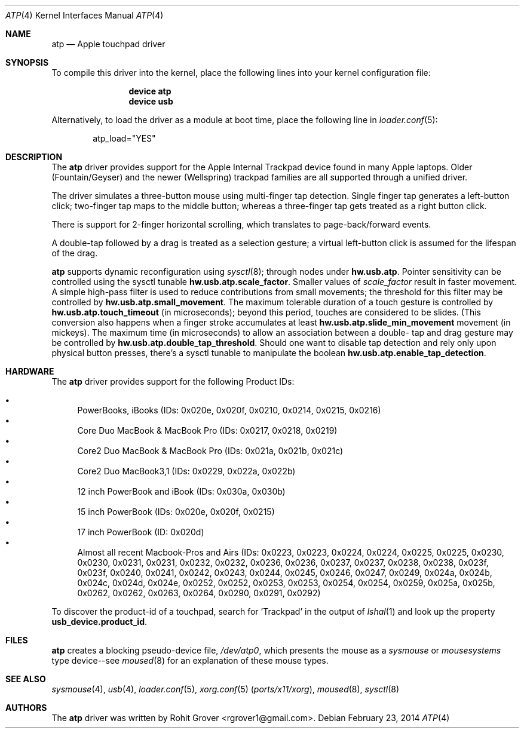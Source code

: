 .\" Copyright (c) 2014 Rohit Grover <rgrover1 at gmail dot com>.
.\" All rights reserved.
.\"
.\" Redistribution and use in source and binary forms, with or without
.\" modification, are permitted provided that the following conditions
.\" are met:
.\" 1. Redistributions of source code must retain the above copyright
.\"    notice, this list of conditions and the following disclaimer.
.\" 2. Redistributions in binary form must reproduce the above copyright
.\"    notice, this list of conditions and the following disclaimer in the
.\"    documentation and/or other materials provided with the distribution.
.\" 3. Neither the name of the author nor the names of any co-contributors
.\"    may be used to endorse or promote products derived from this software
.\"   without specific prior written permission.
.\"
.\" THIS SOFTWARE IS PROVIDED BY THE AUTHOR AND CONTRIBUTORS ``AS IS'' AND
.\" ANY EXPRESS OR IMPLIED WARRANTIES, INCLUDING, BUT NOT LIMITED TO, THE
.\" IMPLIED WARRANTIES OF MERCHANTABILITY AND FITNESS FOR A PARTICULAR PURPOSE
.\" ARE DISCLAIMED.  IN NO EVENT SHALL THE AUTHOR OR CONTRIBUTORS BE LIABLE
.\" FOR ANY DIRECT, INDIRECT, INCIDENTAL, SPECIAL, EXEMPLARY, OR CONSEQUENTIAL
.\" DAMAGES (INCLUDING, BUT NOT LIMITED TO, PROCUREMENT OF SUBSTITUTE GOODS
.\" OR SERVICES; LOSS OF USE, DATA, OR PROFITS; OR BUSINESS INTERRUPTION)
.\" HOWEVER CAUSED AND ON ANY THEORY OF LIABILITY, WHETHER IN CONTRACT, STRICT
.\" LIABILITY, OR TORT (INCLUDING NEGLIGENCE OR OTHERWISE) ARISING IN ANY WAY
.\" OUT OF THE USE OF THIS SOFTWARE, EVEN IF ADVISED OF THE POSSIBILITY OF
.\" SUCH DAMAGE.
.\"
.\" $FreeBSD$
.\"
.Dd February 23, 2014
.Dt ATP 4
.Os
.Sh NAME
.Nm atp
.Nd Apple touchpad driver
.Sh SYNOPSIS
To compile this driver into the kernel, place the following lines into
your kernel configuration file:
.Bd -ragged -offset indent
.Cd "device atp"
.Cd "device usb"
.Ed
.Pp
Alternatively, to load the driver as a module at boot time, place the following line in
.Xr loader.conf 5 :
.Bd -literal -offset indent
atp_load="YES"
.Ed
.Sh DESCRIPTION
The
.Nm
driver provides support for the Apple Internal Trackpad device found in many
Apple laptops. Older (Fountain/Geyser) and the newer (Wellspring) trackpad
families are all supported through a unified driver.
.Pp
The driver simulates a three\-button mouse using multi\-finger tap detection.
Single finger tap generates a left\-button click; two\-finger tap maps to the
middle button; whereas a three\-finger tap gets treated as a right button
click.
.Pp
There is support for 2-finger horizontal scrolling, which translates to
page\-back/forward events.
.Pp
A double\-tap followed by a drag is treated as a selection gesture; a
virtual left\-button click is assumed for the lifespan of the drag.
.Pp
.Nm
supports dynamic reconfiguration using
.Xr sysctl 8 ;
through nodes under
.Nm hw.usb.atp .
Pointer sensitivity can be controlled using the sysctl tunable
.Nm hw.usb.atp.scale_factor .
Smaller values of
.Fa scale_factor
result in faster movement.
.
A simple high-pass filter is used to reduce contributions
from small movements; the threshold for this filter may be controlled by
.Nm hw.usb.atp.small_movement .
.
The maximum tolerable duration of a touch gesture is controlled by
.Nm hw.usb.atp.touch_timeout
(in microseconds); beyond this period, touches are considered to be slides.
(This conversion also happens when a finger stroke accumulates at least
.Nm hw.usb.atp.slide_min_movement
movement (in mickeys).
.
The maximum time (in microseconds) to allow an association between a double-
tap and drag gesture may be controlled by
.Nm hw.usb.atp.double_tap_threshold .
.
Should one want to disable tap detection and rely only upon physical button
presses, there's a sysctl tunable to manipulate the boolean
.Nm hw.usb.atp.enable_tap_detection .
.
.Sh HARDWARE
The
.Nm
driver provides support for the following Product IDs:
.Pp
.Bl -bullet -compact
.It
PowerBooks, iBooks (IDs: 0x020e, 0x020f, 0x0210, 0x0214, 0x0215, 0x0216)
.It
Core Duo MacBook & MacBook Pro (IDs: 0x0217, 0x0218, 0x0219)
.It
Core2 Duo MacBook & MacBook Pro (IDs: 0x021a, 0x021b, 0x021c)
.It
Core2 Duo MacBook3,1 (IDs: 0x0229, 0x022a, 0x022b)
.It
12 inch PowerBook and iBook (IDs: 0x030a, 0x030b)
.It
15 inch PowerBook (IDs: 0x020e, 0x020f, 0x0215)
.It
17 inch PowerBook (ID: 0x020d)
.It
Almost all recent Macbook-Pros and Airs (IDs: 0x0223, 0x0223, 0x0224, 0x0224,
0x0225, 0x0225, 0x0230, 0x0230, 0x0231, 0x0231, 0x0232, 0x0232, 0x0236,
0x0236, 0x0237, 0x0237, 0x0238, 0x0238, 0x023f, 0x023f, 0x0240, 0x0241,
0x0242, 0x0243, 0x0244, 0x0245, 0x0246, 0x0247, 0x0249, 0x024a, 0x024b,
0x024c, 0x024d, 0x024e, 0x0252, 0x0252, 0x0253, 0x0253, 0x0254, 0x0254,
0x0259, 0x025a, 0x025b, 0x0262, 0x0262, 0x0263, 0x0264, 0x0290, 0x0291,
0x0292)
.El
.Pp
To discover the product\-id of a touchpad, search for 'Trackpad' in the
output of
.Xr lshal 1
and look up the property
.Nm usb_device.product_id .
.Sh FILES
.Nm
creates a blocking pseudo\-device file,
.Pa /dev/atp0 ,
which presents the mouse as a
.Ar sysmouse
or
.Ar mousesystems
type device\-\-see
.Xr moused 8
for an explanation of these mouse
types.
.Sh SEE ALSO
.Xr sysmouse 4 ,
.Xr usb 4 ,
.Xr loader.conf 5 ,
.Xr xorg.conf 5 Pq Pa ports/x11/xorg ,
.Xr moused 8 ,
.Xr sysctl 8
.Sh AUTHORS
.An -nosplit
The
.Nm
driver was written by
.An Rohit Grover Aq rgrover1@gmail.com .
